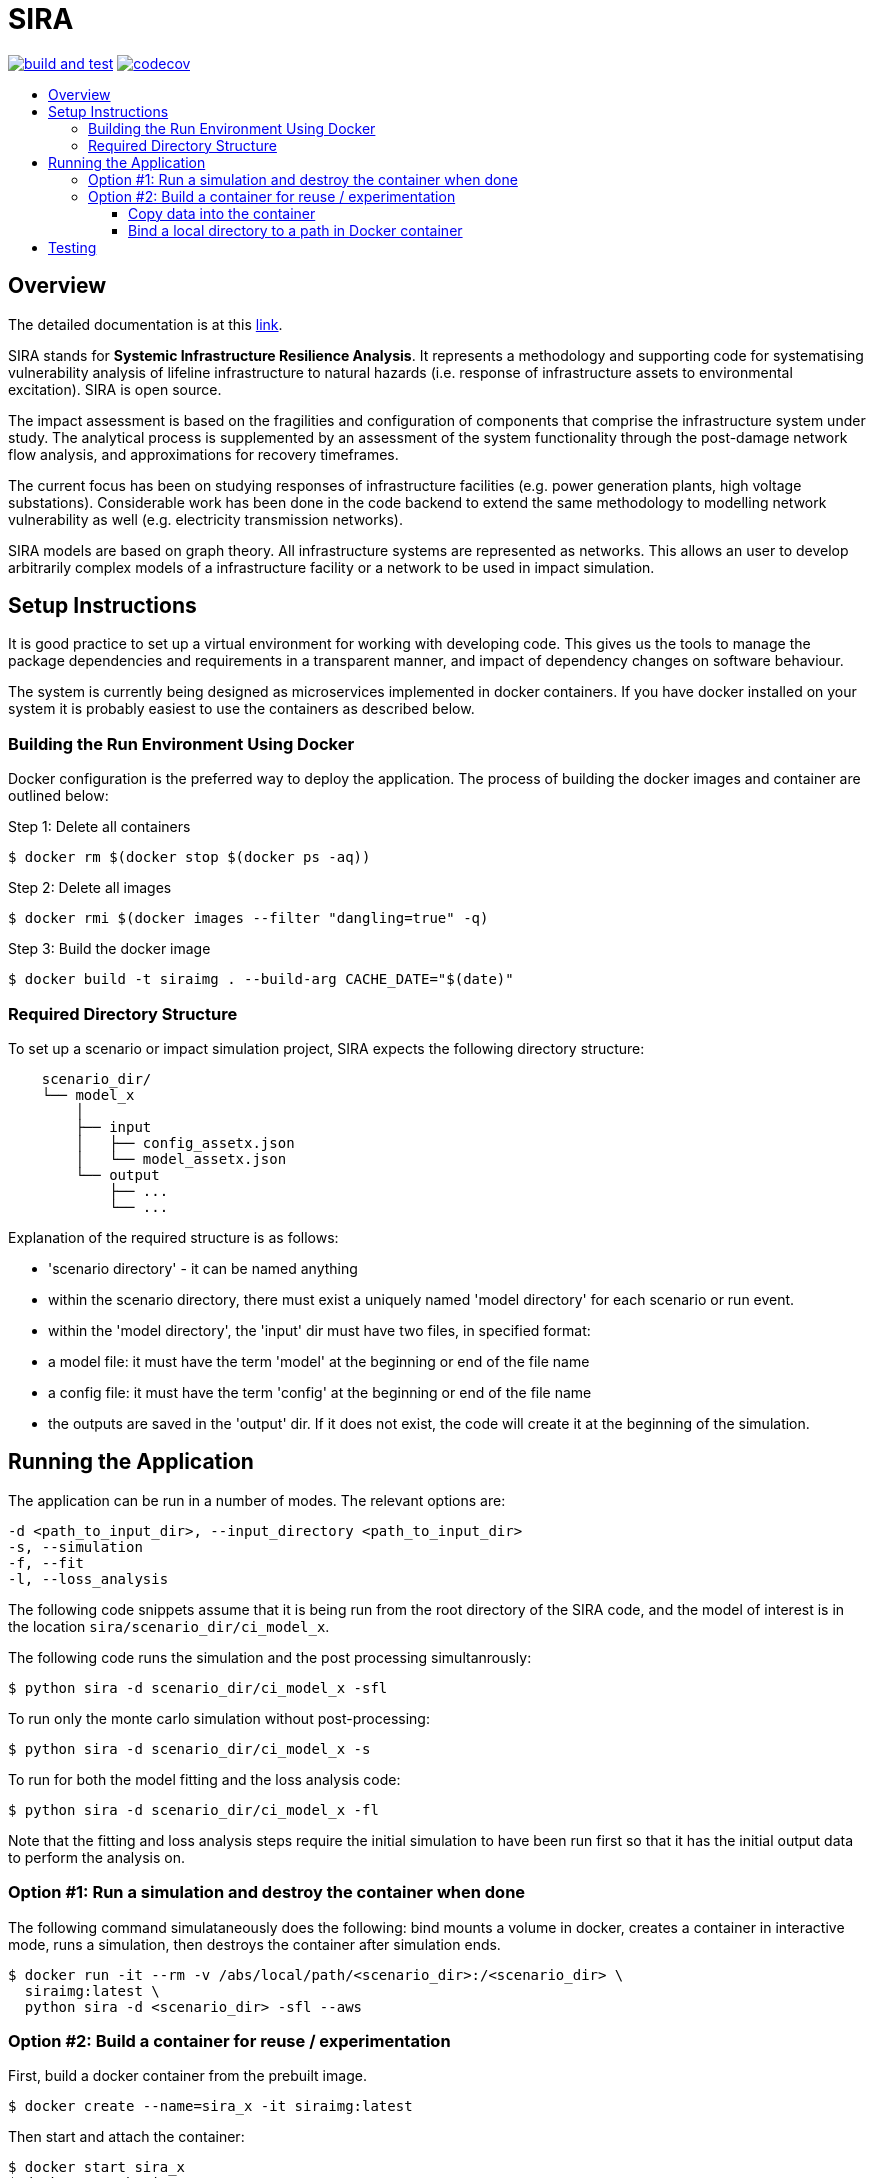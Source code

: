 :toc: macro
:toc-title:
:toclevels: 4

# SIRA

image:https://github.com/GeoscienceAustralia/sira/actions/workflows/build-test.yml/badge.svg?branch=master["build and test", link="https://github.com/GeoscienceAustralia/sira/actions"]
image:https://codecov.io/gh/GeoscienceAustralia/sira/branch/master/graph/badge.svg["codecov", link="https://codecov.io/gh/GeoscienceAustralia/sira"]

toc::[]

## Overview

The detailed documentation is at this https://geoscienceaustralia.github.io/sira/[link].

SIRA stands for **Systemic Infrastructure Resilience Analysis**.
It represents a methodology and supporting code for systematising vulnerability
analysis of lifeline infrastructure to natural hazards (i.e. response of
infrastructure assets to environmental excitation). SIRA is open source.

The impact assessment is based on the fragilities and configuration of
components that comprise the infrastructure system under study. The analytical
process is supplemented by an assessment of the system functionality through
the post-damage network flow analysis, and approximations for recovery
timeframes.

The current focus has been on studying responses of infrastructure facilities
(e.g. power generation plants, high voltage substations). Considerable work
has been done in the code backend to extend the same methodology to modelling
network vulnerability as well (e.g. electricity transmission networks).

SIRA models are based on graph theory. All infrastructure systems are
represented as networks. This allows an user to develop arbitrarily complex
models of a infrastructure facility or a network to be used in
impact simulation.


## Setup Instructions

It is good practice to set up a virtual environment for working with
developing code. This gives us the tools to manage the package
dependencies and requirements in a transparent manner, and impact of
dependency changes on software behaviour.

The system is currently being designed as microservices implemented in
docker containers. If you have docker installed on your system it is
probably easiest to use the containers as described below.

### Building the Run Environment Using Docker

Docker configuration is the preferred way to deploy the application.
The process of building the docker images and container are outlined below:

Step 1: Delete all containers

    $ docker rm $(docker stop $(docker ps -aq))

Step 2: Delete all images

    $ docker rmi $(docker images --filter "dangling=true" -q)

Step 3: Build the docker image

    $ docker build -t siraimg . --build-arg CACHE_DATE="$(date)"

### Required Directory Structure

To set up a scenario or impact simulation project, SIRA expects the following
directory structure:

```
    scenario_dir/
    └── model_x
        │
        ├── input
        │   ├── config_assetx.json
        │   └── model_assetx.json
        └── output
            ├── ...
            └── ...
```

Explanation of the required structure is as follows:

    - 'scenario directory' - it can be named anything
    - within the scenario directory, there must exist a uniquely named
      'model directory' for each scenario or run event.
    - within the 'model directory', the 'input' dir must have two files, in
      specified format:

        - a model file: it must have the term 'model' at the beginning or
          end of the file name
        - a config file: it must have the term 'config' at the beginning or
          end of the file name

    - the outputs are saved in the 'output' dir. If it does not exist, the code
      will create it at the beginning of the simulation.


## Running the Application

The application can be run in a number of modes. The relevant options are:

  -d <path_to_input_dir>, --input_directory <path_to_input_dir>
  -s, --simulation
  -f, --fit
  -l, --loss_analysis

The following code snippets assume that it is being run from the root
directory of the SIRA code, and the model of interest is in the location
`sira/scenario_dir/ci_model_x`.

The following code runs the simulation and the post processing simultanrously:

    $ python sira -d scenario_dir/ci_model_x -sfl

To run only the monte carlo simulation without post-processing:

    $ python sira -d scenario_dir/ci_model_x -s

To run for both the model fitting and the loss analysis code:

    $ python sira -d scenario_dir/ci_model_x -fl

Note that the fitting and loss analysis steps require the initial simulation
to have been run first so that it has the initial output data to perform the
analysis on.

### Option #1: Run a simulation and destroy the container when done

The following command simulataneously does the following:
bind mounts a volume in docker, creates a container in interactive mode,
runs a simulation, then destroys the container after simulation ends.

    $ docker run -it --rm -v /abs/local/path/<scenario_dir>:/<scenario_dir> \
      siraimg:latest \
      python sira -d <scenario_dir> -sfl --aws

### Option #2: Build a container for reuse / experimentation

First, build a docker container from the prebuilt image.

    $ docker create --name=sira_x -it siraimg:latest

Then start and attach the container:

    $ docker start sira_x
    $ docker attach sira_x

It is possible to combine the above steps in one:

    $ docker start -a -i sira_x

Run the sira code for the scenario in the specified directory:

    $ python sira -d /path/to/scenario_dir -sfl

The process for accessing the required data for simulation from within
docker are discussed in the following sections.

#### Copy data into the container

From outside of docker, on a terminal, use the following command to
copy the project folder from container to host:

    $ docker cp $(docker ps -alq):/from/path/in/container /to/path/in/host/

This keeps all data and code contained within the single container.
But it has the disadvantage that the data is not persistent -- if we
delete the container, we also lose the data and outputs.

#### Bind a local directory to a path in Docker container

When setting up to run a docker container, it might be useful to bind a
local directory on the host (source) to a directory on the container
(destination or target). This allows us to access data on the specified
location on the local drive, and write outputs there, from within the
container. The generic command to achieve this is:

    $ docker run -it \
      --name=docker_container_name \
      --mount source=/path/in/local/host/,\
      destination=/path/in/container,type=bind docker_image_name:latest

A specific example might look like the following:
    $ docker run -it \
      --name=sira_x \
      --mount source=/Users/x/code/models/,\
      destination=/models,type=bind sira_img:latest

This process maintains the separation of code and data. And data
persistence is maintained -- we can build and delete a container
without affecting the data.

## Testing

To run the tests, user needs to be in the root directory of the code,
e.g. `~/code/sira`. You can use `pytest` to run the tests, including
coverage report:

    $ pytest --cov-report term --cov=sira tests/

Alternately, you can just run `unittest`. This provides more verbose reporting
on the tests being run, and where issues are being encountered.

    $ python -m unittest discover tests

If you are using docker as described above, you can do this from within the
sira container.
